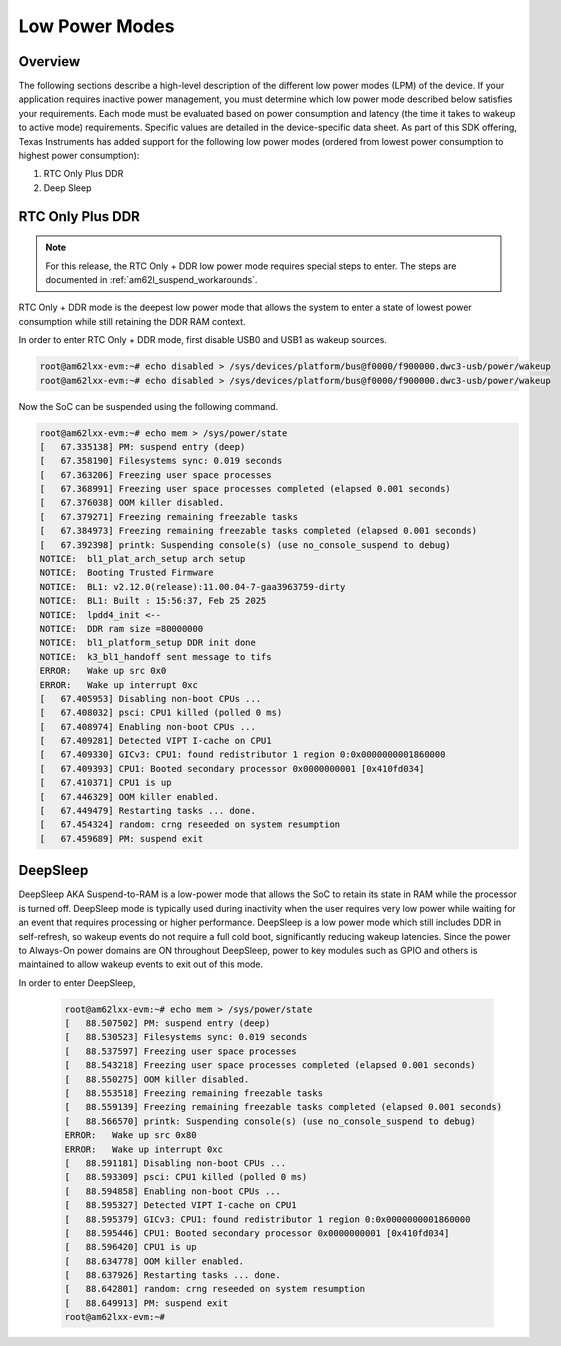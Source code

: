.. _am62lx-power-management:

###############
Low Power Modes
###############

Overview
********

The following sections describe a high-level description of the different low power modes (LPM) of the
device. If your application requires inactive power management, you must determine which
low power mode described below satisfies your requirements. Each mode must be evaluated
based on power consumption and latency (the time it takes to wakeup to active mode) requirements. Specific
values are detailed in the device-specific data sheet. As part of this SDK offering,
Texas Instruments has added support for the following low power modes (ordered from lowest power consumption
to highest power consumption):

#. RTC Only Plus DDR
#. Deep Sleep

RTC Only Plus DDR
*****************

.. note::

   For this release, the RTC Only + DDR low power mode requires special steps
   to enter. The steps are documented in :ref:`am62l_suspend_workarounds`.

RTC Only + DDR mode is the deepest low power mode that allows the system to enter a state of lowest power consumption
while still retaining the DDR RAM context.

In order to enter RTC Only + DDR mode, first disable USB0 and USB1 as wakeup
sources.

.. code-block:: console

   root@am62lxx-evm:~# echo disabled > /sys/devices/platform/bus@f0000/f900000.dwc3-usb/power/wakeup
   root@am62lxx-evm:~# echo disabled > /sys/devices/platform/bus@f0000/f900000.dwc3-usb/power/wakeup

Now the SoC can be suspended using the following command.

.. code-block:: console

   root@am62lxx-evm:~# echo mem > /sys/power/state
   [   67.335138] PM: suspend entry (deep)
   [   67.358190] Filesystems sync: 0.019 seconds
   [   67.363206] Freezing user space processes
   [   67.368991] Freezing user space processes completed (elapsed 0.001 seconds)
   [   67.376038] OOM killer disabled.
   [   67.379271] Freezing remaining freezable tasks
   [   67.384973] Freezing remaining freezable tasks completed (elapsed 0.001 seconds)
   [   67.392398] printk: Suspending console(s) (use no_console_suspend to debug)
   NOTICE:  bl1_plat_arch_setup arch setup
   NOTICE:  Booting Trusted Firmware
   NOTICE:  BL1: v2.12.0(release):11.00.04-7-gaa3963759-dirty
   NOTICE:  BL1: Built : 15:56:37, Feb 25 2025
   NOTICE:  lpdd4_init <--
   NOTICE:  DDR ram size =80000000
   NOTICE:  bl1_platform_setup DDR init done
   NOTICE:  k3_bl1_handoff sent message to tifs
   ERROR:   Wake up src 0x0
   ERROR:   Wake up interrupt 0xc
   [   67.405953] Disabling non-boot CPUs ...
   [   67.408032] psci: CPU1 killed (polled 0 ms)
   [   67.408974] Enabling non-boot CPUs ...
   [   67.409281] Detected VIPT I-cache on CPU1
   [   67.409330] GICv3: CPU1: found redistributor 1 region 0:0x0000000001860000
   [   67.409393] CPU1: Booted secondary processor 0x0000000001 [0x410fd034]
   [   67.410371] CPU1 is up
   [   67.446329] OOM killer enabled.
   [   67.449479] Restarting tasks ... done.
   [   67.454324] random: crng reseeded on system resumption
   [   67.459689] PM: suspend exit


DeepSleep
*********

DeepSleep AKA Suspend-to-RAM is a low-power mode that allows the SoC
to retain its state in RAM while the processor is turned off.
DeepSleep mode is typically used during inactivity when the user requires very low power
while waiting for an event that requires processing or higher performance. DeepSleep
is a low power mode which still includes DDR in self-refresh, so wakeup events do not
require a full cold boot, significantly reducing wakeup latencies.
Since the power to Always-On power domains are ON throughout DeepSleep,
power to key modules such as GPIO and others is maintained to allow wakeup events
to exit out of this mode.

In order to enter DeepSleep,

   .. code-block:: console

      root@am62lxx-evm:~# echo mem > /sys/power/state
      [   88.507502] PM: suspend entry (deep)
      [   88.530523] Filesystems sync: 0.019 seconds
      [   88.537597] Freezing user space processes
      [   88.543218] Freezing user space processes completed (elapsed 0.001 seconds)
      [   88.550275] OOM killer disabled.
      [   88.553518] Freezing remaining freezable tasks
      [   88.559139] Freezing remaining freezable tasks completed (elapsed 0.001 seconds)
      [   88.566570] printk: Suspending console(s) (use no_console_suspend to debug)
      ERROR:   Wake up src 0x80
      ERROR:   Wake up interrupt 0xc
      [   88.591181] Disabling non-boot CPUs ...
      [   88.593309] psci: CPU1 killed (polled 0 ms)
      [   88.594858] Enabling non-boot CPUs ...
      [   88.595327] Detected VIPT I-cache on CPU1
      [   88.595379] GICv3: CPU1: found redistributor 1 region 0:0x0000000001860000
      [   88.595446] CPU1: Booted secondary processor 0x0000000001 [0x410fd034]
      [   88.596420] CPU1 is up
      [   88.634778] OOM killer enabled.
      [   88.637926] Restarting tasks ... done.
      [   88.642801] random: crng reseeded on system resumption
      [   88.649913] PM: suspend exit
      root@am62lxx-evm:~#
